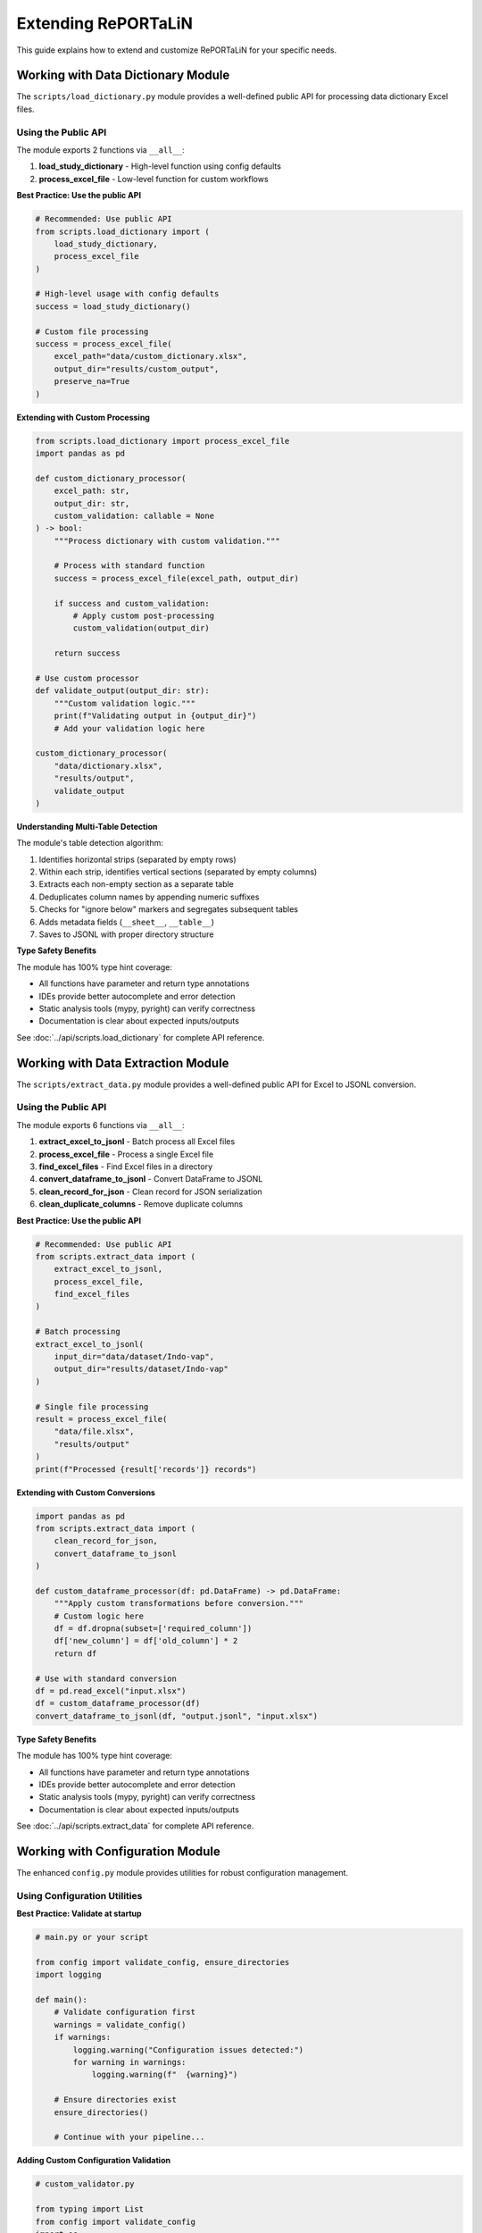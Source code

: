 Extending RePORTaLiN
=====================

This guide explains how to extend and customize RePORTaLiN for your specific needs.

.. versionchanged:: 0.0.3
   Added configuration module utilities (``ensure_directories()``, ``validate_config()``).
   See `Working with Configuration Module`_ for new features.

.. versionchanged:: 0.0.4
   Logging module enhanced with better type hints, optimized performance, and explicit public API.

.. versionchanged:: 0.0.7
   Data extraction module enhanced with explicit public API (6 exports), comprehensive usage examples,
   and verified type safety. See `Working with Data Extraction Module`_ for public API details.

.. versionchanged:: 0.0.8
   Data dictionary module enhanced with explicit public API (2 exports), comprehensive usage examples,
   and algorithm documentation. See `Working with Data Dictionary Module`_ for public API details.

Working with Data Dictionary Module
------------------------------------

.. versionadded:: 0.0.8

The ``scripts/load_dictionary.py`` module provides a well-defined public API for processing data dictionary Excel files.

Using the Public API
~~~~~~~~~~~~~~~~~~~~

The module exports 2 functions via ``__all__``:

1. **load_study_dictionary** - High-level function using config defaults
2. **process_excel_file** - Low-level function for custom workflows

**Best Practice: Use the public API**

.. code-block:: python

   # Recommended: Use public API
   from scripts.load_dictionary import (
       load_study_dictionary,
       process_excel_file
   )
   
   # High-level usage with config defaults
   success = load_study_dictionary()
   
   # Custom file processing
   success = process_excel_file(
       excel_path="data/custom_dictionary.xlsx",
       output_dir="results/custom_output",
       preserve_na=True
   )

**Extending with Custom Processing**

.. code-block:: python

   from scripts.load_dictionary import process_excel_file
   import pandas as pd
   
   def custom_dictionary_processor(
       excel_path: str,
       output_dir: str,
       custom_validation: callable = None
   ) -> bool:
       """Process dictionary with custom validation."""
       
       # Process with standard function
       success = process_excel_file(excel_path, output_dir)
       
       if success and custom_validation:
           # Apply custom post-processing
           custom_validation(output_dir)
       
       return success
   
   # Use custom processor
   def validate_output(output_dir: str):
       """Custom validation logic."""
       print(f"Validating output in {output_dir}")
       # Add your validation logic here
   
   custom_dictionary_processor(
       "data/dictionary.xlsx",
       "results/output",
       validate_output
   )

**Understanding Multi-Table Detection**

The module's table detection algorithm:

1. Identifies horizontal strips (separated by empty rows)
2. Within each strip, identifies vertical sections (separated by empty columns)
3. Extracts each non-empty section as a separate table
4. Deduplicates column names by appending numeric suffixes
5. Checks for "ignore below" markers and segregates subsequent tables
6. Adds metadata fields (``__sheet__``, ``__table__``)
7. Saves to JSONL with proper directory structure

**Type Safety Benefits**

The module has 100% type hint coverage:

- All functions have parameter and return type annotations
- IDEs provide better autocomplete and error detection
- Static analysis tools (mypy, pyright) can verify correctness
- Documentation is clear about expected inputs/outputs

See :doc:`../api/scripts.load_dictionary` for complete API reference.

Working with Data Extraction Module
------------------------------------

.. versionadded:: 0.0.7

The ``scripts/extract_data.py`` module provides a well-defined public API for Excel to JSONL conversion.

Using the Public API
~~~~~~~~~~~~~~~~~~~~

The module exports 6 functions via ``__all__``:

1. **extract_excel_to_jsonl** - Batch process all Excel files
2. **process_excel_file** - Process a single Excel file
3. **find_excel_files** - Find Excel files in a directory
4. **convert_dataframe_to_jsonl** - Convert DataFrame to JSONL
5. **clean_record_for_json** - Clean record for JSON serialization
6. **clean_duplicate_columns** - Remove duplicate columns

**Best Practice: Use the public API**

.. code-block:: python

   # Recommended: Use public API
   from scripts.extract_data import (
       extract_excel_to_jsonl,
       process_excel_file,
       find_excel_files
   )
   
   # Batch processing
   extract_excel_to_jsonl(
       input_dir="data/dataset/Indo-vap",
       output_dir="results/dataset/Indo-vap"
   )
   
   # Single file processing
   result = process_excel_file(
       "data/file.xlsx",
       "results/output"
   )
   print(f"Processed {result['records']} records")

**Extending with Custom Conversions**

.. code-block:: python

   import pandas as pd
   from scripts.extract_data import (
       clean_record_for_json,
       convert_dataframe_to_jsonl
   )
   
   def custom_dataframe_processor(df: pd.DataFrame) -> pd.DataFrame:
       """Apply custom transformations before conversion."""
       # Custom logic here
       df = df.dropna(subset=['required_column'])
       df['new_column'] = df['old_column'] * 2
       return df
   
   # Use with standard conversion
   df = pd.read_excel("input.xlsx")
   df = custom_dataframe_processor(df)
   convert_dataframe_to_jsonl(df, "output.jsonl", "input.xlsx")

**Type Safety Benefits**

The module has 100% type hint coverage:

- All functions have parameter and return type annotations
- IDEs provide better autocomplete and error detection
- Static analysis tools (mypy, pyright) can verify correctness
- Documentation is clear about expected inputs/outputs

See :doc:`../api/scripts.extract_data` for complete API reference.

Working with Configuration Module
----------------------------------

.. versionadded:: 0.0.3

The enhanced ``config.py`` module provides utilities for robust configuration management.

Using Configuration Utilities
~~~~~~~~~~~~~~~~~~~~~~~~~~~~~~

**Best Practice: Validate at startup**

.. code-block:: python

   # main.py or your script
   
   from config import validate_config, ensure_directories
   import logging
   
   def main():
       # Validate configuration first
       warnings = validate_config()
       if warnings:
           logging.warning("Configuration issues detected:")
           for warning in warnings:
               logging.warning(f"  {warning}")
       
       # Ensure directories exist
       ensure_directories()
       
       # Continue with your pipeline...

**Adding Custom Configuration Validation**

.. code-block:: python

   # custom_validator.py
   
   from typing import List
   from config import validate_config
   import os
   
   def validate_custom_config() -> List[str]:
       """Extend configuration validation with custom checks."""
       warnings = validate_config()  # Get base warnings
       
       # Add custom checks
       custom_paths = [
           "/path/to/custom/resource",
           "/path/to/another/file"
       ]
       
       for path in custom_paths:
           if not os.path.exists(path):
               warnings.append(f"Custom resource not found: {path}")
       
       return warnings

**Using Constants in Extensions**

.. code-block:: python

   from config import DEFAULT_DATASET_NAME, DATASET_SUFFIXES
   
   def process_dataset(folder_name: str = None):
       """Process a dataset with fallback to default."""
       name = folder_name or DEFAULT_DATASET_NAME
       print(f"Processing dataset: {name}")
       
   # Check if folder has recognized suffix
   def has_dataset_suffix(folder_name: str) -> bool:
       """Check if folder name has a dataset suffix."""
       return any(folder_name.endswith(suffix) for suffix in DATASET_SUFFIXES)

Adding New Output Formats
--------------------------

Example: Adding CSV Export
~~~~~~~~~~~~~~~~~~~~~~~~~~~

1. **Create the conversion function**:

.. code-block:: python

   # scripts/extract_data.py
   
   def convert_dataframe_to_csv(
       df: pd.DataFrame,
       output_file: str,
       **kwargs
   ) -> None:
       """
       Convert DataFrame to CSV format.
       
       Args:
           df: DataFrame to convert
           output_file: Path to output CSV file
           **kwargs: Additional arguments for to_csv()
       """
       df.to_csv(output_file, index=False, **kwargs)

2. **Add command-line option**:

.. code-block:: python

   # main.py
   
   def main():
       parser = argparse.ArgumentParser()
       parser.add_argument(
           '--format',
           choices=['jsonl', 'csv', 'parquet'],
           default='jsonl',
           help='Output format'
       )
       args = parser.parse_args()
       
       # Use format in extraction
       if args.format == 'csv':
           extract_excel_to_csv(...)
       elif args.format == 'jsonl':
           extract_excel_to_jsonl(...)

3. **Update documentation**:

Add usage examples and update user guide.

Adding Data Transformations
----------------------------

Example: Adding Data Validation
~~~~~~~~~~~~~~~~~~~~~~~~~~~~~~~~

.. code-block:: python

   # scripts/validators.py
   
   from typing import List, Dict
   import pandas as pd
   from scripts.utils import logging as log
   
   class DataValidator:
       """Validate data against rules."""
       
       def __init__(self, rules: Dict[str, any]):
           """
           Initialize validator with rules.
           
           Args:
               rules: Dictionary of validation rules
           """
           self.rules = rules
       
       def validate_dataframe(self, df: pd.DataFrame) -> List[str]:
           """
           Validate DataFrame against rules.
           
           Args:
               df: DataFrame to validate
           
           Returns:
               List of validation errors
           """
           errors = []
           
           # Check required columns
           if 'required_columns' in self.rules:
               missing = set(self.rules['required_columns']) - set(df.columns)
               if missing:
                   errors.append(f"Missing columns: {missing}")
           
           # Check data types
           if 'column_types' in self.rules:
               for col, dtype in self.rules['column_types'].items():
                   if col in df.columns:
                       if not pd.api.types.is_dtype_equal(df[col].dtype, dtype):
                           errors.append(
                               f"Column {col} has wrong type: "
                               f"{df[col].dtype} (expected {dtype})"
                           )
           
           # Check value ranges
           if 'value_ranges' in self.rules:
               for col, (min_val, max_val) in self.rules['value_ranges'].items():
                   if col in df.columns:
                       if df[col].min() < min_val or df[col].max() > max_val:
                           errors.append(
                               f"Column {col} has values outside range "
                               f"[{min_val}, {max_val}]"
                           )
           
           return errors

**Usage**:

.. code-block:: python

   # In extract_data.py
   from scripts.validators import DataValidator
   
   def process_excel_file_with_validation(input_file, output_dir, rules):
       """Process file with validation."""
       df = pd.read_excel(input_file)
       
       # Validate
       validator = DataValidator(rules)
       errors = validator.validate_dataframe(df)
       
       if errors:
           log.warning(f"Validation errors in {input_file}:")
           for error in errors:
               log.warning(f"  - {error}")
       
       # Continue with extraction
       convert_dataframe_to_jsonl(df, output_file, input_file)

Adding Custom Logging
----------------------

.. versionchanged:: 0.0.4
   Logging module enhanced with better type hints, optimized performance, and explicit public API.

Understanding the Logging Module
~~~~~~~~~~~~~~~~~~~~~~~~~~~~~~~~~

The ``scripts.utils.logging`` module provides a robust logging infrastructure with:

- **Thread-safe**: No shared mutable state
- **Optimized**: No unnecessary record copying
- **Type-safe**: Comprehensive type hints throughout
- **Well-defined API**: Explicit ``__all__`` declaration

**Public API** (v0.0.4):

.. code-block:: python

   from scripts.utils.logging import (
       # Setup functions (3)
       setup_logger,      # Initialize logging system
       get_logger,        # Get logger instance
       get_log_file_path, # Get current log file path
       
       # Logging functions (6)
       debug,             # Log debug messages
       info,              # Log info messages
       warning,           # Log warnings
       error,             # Log errors
       critical,          # Log critical errors
       success,           # Log success messages (custom level)
       
       # Constants (2)
       SUCCESS,           # SUCCESS level constant (25)
       Colors,            # ANSI color codes
   )

Best Practices for Extensions
~~~~~~~~~~~~~~~~~~~~~~~~~~~~~~

1. **Use the public API only**:

   .. code-block:: python

      # Good: Use public API
      from scripts.utils.logging import info, success, error
      
      info("Processing data")
      success("Processing complete")
      
      # Avoid: Don't access private internals
      from scripts.utils.logging import _logger  # Don't do this

2. **Don't mutate log records**:

   .. code-block:: python

      # Good: Create custom formatter without mutation
      class MyFormatter(logging.Formatter):
          def format(self, record: logging.LogRecord) -> str:
              # Don't modify record; work with formatted string
              formatted = super().format(record)
              return f"[CUSTOM] {formatted}"
      
      # Bad: Mutating record (not thread-safe)
      class BadFormatter(logging.Formatter):
          def format(self, record: logging.LogRecord) -> str:
              record.msg = f"[CUSTOM] {record.msg}"  # Don't mutate!
              return super().format(record)

3. **Use proper exception handling**:

   .. code-block:: python

      from scripts.utils.logging import error, info
      
      try:
          risky_operation()
          info("Operation completed")
      except ValueError as e:
          error(f"Invalid value: {e}", exc_info=True)
      except Exception as e:
          error(f"Unexpected error: {e}", exc_info=True)
          raise

Example: Adding Email Notifications
~~~~~~~~~~~~~~~~~~~~~~~~~~~~~~~~~~~~

.. code-block:: python

   # scripts/utils/notifications.py
   
   import smtplib
   from email.mime.text import MIMEText
   from email.mime.multipart import MIMEMultipart
   import logging
   
   class EmailHandler(logging.Handler):
       """Send log messages via email."""
       
       def __init__(
           self,
           smtp_server: str,
           from_addr: str,
           to_addrs: list,
           subject: str = "RePORTaLiN Log"
       ):
           """
           Initialize email handler.
           
           Args:
               smtp_server: SMTP server address
               from_addr: Sender email address
               to_addrs: List of recipient addresses
               subject: Email subject line
           """
           super().__init__()
           self.smtp_server = smtp_server
           self.from_addr = from_addr
           self.to_addrs = to_addrs
           self.subject = subject
       
       def emit(self, record):
           """Send log record via email."""
           try:
               msg = MIMEMultipart()
               msg['From'] = self.from_addr
               msg['To'] = ', '.join(self.to_addrs)
               msg['Subject'] = f"{self.subject} - {record.levelname}"
               
               body = self.format(record)
               msg.attach(MIMEText(body, 'plain'))
               
               server = smtplib.SMTP(self.smtp_server)
               server.send_message(msg)
               server.quit()
           except Exception as e:
               # Don't let email failure crash the app
               print(f"Failed to send email: {e}")

**Usage**:

.. code-block:: python

   # In logging.py or main.py
   from scripts.utils.notifications import EmailHandler
   
   # Add email handler for errors
   email_handler = EmailHandler(
       smtp_server='smtp.example.com',
       from_addr='reportalin@example.com',
       to_addrs=['admin@example.com'],
       subject='RePORTaLiN Error'
   )
   email_handler.setLevel(logging.ERROR)
   logger.addHandler(email_handler)

Adding Database Support
------------------------

Example: PostgreSQL Output
~~~~~~~~~~~~~~~~~~~~~~~~~~~

.. code-block:: python

   # scripts/database.py
   
   import pandas as pd
   from sqlalchemy import create_engine
   from typing import Optional
   from scripts.utils import logging as log
   
   class DatabaseExporter:
       """Export data to database."""
       
       def __init__(self, connection_string: str):
           """
           Initialize database connection.
           
           Args:
               connection_string: SQLAlchemy connection string
           """
           self.engine = create_engine(connection_string)
       
       def export_dataframe(
           self,
           df: pd.DataFrame,
           table_name: str,
           if_exists: str = 'append'
       ) -> int:
           """
           Export DataFrame to database table.
           
           Args:
               df: DataFrame to export
               table_name: Target table name
               if_exists: What to do if table exists ('append', 'replace', 'fail')
           
           Returns:
               Number of rows exported
           """
           try:
               df.to_sql(
                   table_name,
                   self.engine,
                   if_exists=if_exists,
                   index=False
               )
               log.success(f"Exported {len(df)} rows to {table_name}")
               return len(df)
           except Exception as e:
               log.error(f"Failed to export to database: {e}")
               raise
       
       def close(self):
           """Close database connection."""
           self.engine.dispose()

**Usage**:

.. code-block:: python

   # In extract_data.py
   from scripts.database import DatabaseExporter
   
   def extract_to_database(input_dir, connection_string):
       """Extract data directly to database."""
       db = DatabaseExporter(connection_string)
       
       for excel_file in find_excel_files(input_dir):
           df = pd.read_excel(excel_file)
           table_name = Path(excel_file).stem
           db.export_dataframe(df, table_name)
       
       db.close()

Adding Parallel Processing
---------------------------

Example: Process Files in Parallel
~~~~~~~~~~~~~~~~~~~~~~~~~~~~~~~~~~~

.. code-block:: python

   # scripts/parallel.py
   
   from concurrent.futures import ProcessPoolExecutor, as_completed
   from typing import List, Callable
   from pathlib import Path
   from tqdm import tqdm
   from scripts.utils import logging as log
   
   def process_files_parallel(
       files: List[Path],
       process_func: Callable,
       max_workers: int = 4,
       **kwargs
   ) -> List[dict]:
       """
       Process files in parallel.
       
       Args:
           files: List of files to process
           process_func: Function to apply to each file
           max_workers: Maximum number of parallel workers
           **kwargs: Additional arguments for process_func
       
       Returns:
           List of results from processing each file
       """
       results = []
       
       with ProcessPoolExecutor(max_workers=max_workers) as executor:
           # Submit all tasks
           future_to_file = {
               executor.submit(process_func, file, **kwargs): file
               for file in files
           }
           
           # Process completed tasks
           with tqdm(total=len(files), desc="Processing files") as pbar:
               for future in as_completed(future_to_file):
                   file = future_to_file[future]
                   try:
                       result = future.result()
                       results.append(result)
                       log.info(f"Completed {file}")
                   except Exception as e:
                       log.error(f"Failed to process {file}: {e}")
                   finally:
                       pbar.update(1)
       
       return results

**Usage**:

.. code-block:: python

   # In extract_data.py
   from scripts.parallel import process_files_parallel
   
   def extract_excel_to_jsonl_parallel(input_dir, output_dir, max_workers=4):
       """Extract files in parallel."""
       files = find_excel_files(input_dir)
       
       results = process_files_parallel(
           files,
           process_excel_file,
           max_workers=max_workers,
           output_dir=output_dir
       )
       
       total_records = sum(r.get('records', 0) for r in results)
       log.success(f"Processed {len(results)} files, {total_records} records")

Adding Custom Table Detection
------------------------------

Example: Custom Split Logic
~~~~~~~~~~~~~~~~~~~~~~~~~~~~

.. code-block:: python

   # scripts/custom_split.py
   
   import pandas as pd
   from typing import List, Tuple
   
   class CustomTableSplitter:
       """Custom table splitting logic."""
       
       def split_by_header_rows(
           self,
           df: pd.DataFrame,
           header_pattern: str
       ) -> List[pd.DataFrame]:
           """
           Split DataFrame at rows matching header pattern.
           
           Args:
               df: DataFrame to split
               header_pattern: Pattern to identify header rows
           
           Returns:
               List of DataFrames split at header rows
           """
           tables = []
           current_table = []
           
           for idx, row in df.iterrows():
               # Check if row matches header pattern
               if any(header_pattern in str(val) for val in row):
                   if current_table:
                       # Save previous table
                       tables.append(pd.DataFrame(current_table))
                       current_table = []
                   # Start new table with this row as header
                   current_table = [row]
               else:
                   current_table.append(row)
           
           # Add last table
           if current_table:
               tables.append(pd.DataFrame(current_table))
           
           return tables

Adding Plugin System
--------------------

Example: Plugin Architecture
~~~~~~~~~~~~~~~~~~~~~~~~~~~~~

.. code-block:: python

   # scripts/plugins.py
   
   from abc import ABC, abstractmethod
   from typing import Dict, List
   import importlib
   import os
   
   class ProcessorPlugin(ABC):
       """Base class for processor plugins."""
       
       @abstractmethod
       def process(self, df: pd.DataFrame) -> pd.DataFrame:
           """
           Process DataFrame.
           
           Args:
               df: Input DataFrame
           
           Returns:
               Processed DataFrame
           """
           pass
   
   class PluginManager:
       """Manage and load plugins."""
       
       def __init__(self, plugin_dir: str = "plugins"):
           """
           Initialize plugin manager.
           
           Args:
               plugin_dir: Directory containing plugins
           """
           self.plugin_dir = plugin_dir
           self.plugins: Dict[str, ProcessorPlugin] = {}
       
       def load_plugins(self):
           """Load all plugins from plugin directory."""
           if not os.path.exists(self.plugin_dir):
               return
           
           for file in os.listdir(self.plugin_dir):
               if file.endswith('.py') and not file.startswith('_'):
                   module_name = file[:-3]
                   try:
                       module = importlib.import_module(
                           f"{self.plugin_dir}.{module_name}"
                       )
                       # Look for Plugin class
                       if hasattr(module, 'Plugin'):
                           plugin = module.Plugin()
                           self.plugins[module_name] = plugin
                   except Exception as e:
                       print(f"Failed to load plugin {module_name}: {e}")
       
       def apply_plugins(
           self,
           df: pd.DataFrame,
           plugin_names: List[str] = None
       ) -> pd.DataFrame:
           """
           Apply plugins to DataFrame.
           
           Args:
               df: DataFrame to process
               plugin_names: List of plugin names to apply (None = all)
           
           Returns:
               Processed DataFrame
           """
           if plugin_names is None:
               plugin_names = self.plugins.keys()
           
           for name in plugin_names:
               if name in self.plugins:
                   df = self.plugins[name].process(df)
           
           return df

**Example Plugin**:

.. code-block:: python

   # plugins/normalize_names.py
   
   import pandas as pd
   from scripts.plugins import ProcessorPlugin
   
   class Plugin(ProcessorPlugin):
       """Normalize column names."""
       
       def process(self, df: pd.DataFrame) -> pd.DataFrame:
           """Normalize column names to lowercase with underscores."""
           df.columns = [
               col.lower().replace(' ', '_')
               for col in df.columns
           ]
           return df

**Usage**:

.. code-block:: python

   from scripts.plugins import PluginManager
   
   # Load and apply plugins
   manager = PluginManager()
   manager.load_plugins()
   
   df = pd.read_excel('data.xlsx')
   df = manager.apply_plugins(df, ['normalize_names'])

Configuration File Support
---------------------------

Example: YAML Configuration
~~~~~~~~~~~~~~~~~~~~~~~~~~~~

.. code-block:: python

   # scripts/config_loader.py
   
   import yaml
   from pathlib import Path
   from typing import Dict, Any
   
   class ConfigLoader:
       """Load configuration from YAML file."""
       
       def __init__(self, config_file: str = "config.yaml"):
           """
           Initialize config loader.
           
           Args:
               config_file: Path to configuration file
           """
           self.config_file = Path(config_file)
           self.config: Dict[str, Any] = {}
       
       def load(self) -> Dict[str, Any]:
           """
           Load configuration from file.
           
           Returns:
               Configuration dictionary
           """
           if self.config_file.exists():
               with open(self.config_file, 'r') as f:
                   self.config = yaml.safe_load(f)
           return self.config
       
       def get(self, key: str, default: Any = None) -> Any:
           """
           Get configuration value.
           
           Args:
               key: Configuration key (supports dot notation)
               default: Default value if key not found
           
           Returns:
               Configuration value
           """
           keys = key.split('.')
           value = self.config
           
           for k in keys:
               if isinstance(value, dict) and k in value:
                   value = value[k]
               else:
                   return default
           
           return value

**Example config.yaml**:

.. code-block:: yaml

   # config.yaml
   
   pipeline:
     input_dir: data/dataset/Indo-vap
     output_dir: results/dataset/Indo-vap
     
   processing:
     parallel: true
     max_workers: 4
     
   validation:
     enabled: true
     rules:
       required_columns:
         - id
         - date
       column_types:
         id: int64
         date: datetime64
   
   logging:
     level: INFO
     file: .logs/reportalin.log

Adding New Country Regulations
-------------------------------

RePORTaLiN supports country-specific data privacy regulations for de-identification. You can add support for new countries by extending the ``country_regulations`` module.

Example: Adding a New Country
~~~~~~~~~~~~~~~~~~~~~~~~~~~~~~

1. **Define the regulation function**:

.. code-block:: python

   # scripts/utils/country_regulations.py
   
   def get_new_country_regulation() -> CountryRegulation:
       """New Country - Data Protection Act."""
       return CountryRegulation(
           country_code="XX",  # ISO 3166-1 alpha-2 code
           country_name="New Country",
           regulation_name="Data Protection Act",
           regulation_acronym="DPA",
           common_fields=get_common_fields(),
           specific_fields=[
               DataField(
                   name="national_id",
                   display_name="National ID Number",
                   field_type=DataFieldType.IDENTIFIER,
                   privacy_level=PrivacyLevel.CRITICAL,
                   required=False,
                   pattern=r'^\d{10}$',  # Regex pattern
                   description="10-digit National ID",
                   examples=["1234567890"],
                   country_specific=True
               ),
               DataField(
                   name="health_card",
                   display_name="Health Insurance Card",
                   field_type=DataFieldType.MEDICAL,
                   privacy_level=PrivacyLevel.CRITICAL,
                   required=False,
                   pattern=r'^HC-\d{8}$',
                   description="Health card number",
                   examples=["HC-12345678"],
                   country_specific=True
               ),
           ],
           description="Brief description of the regulation",
           requirements=[
               "Key requirement 1",
               "Key requirement 2",
               "Data protection impact assessment required",
               "Breach notification within X hours",
           ]
       )

2. **Register the country in the registry**:

.. code-block:: python

   # In CountryRegulationManager class
   _REGISTRY: Dict[str, callable] = {
       "US": get_us_regulation,
       "IN": get_india_regulation,
       # ... existing countries ...
       "XX": get_new_country_regulation,  # Add your country
   }

4. **Test the implementation**:
   }

4. **Update documentation**:

Add the new country to:
   - ``docs/sphinx/user_guide/country_regulations.rst``
   - ``README.md``
   - CLI help text in ``scripts/utils/deidentify.py``

Field Types and Privacy Levels
~~~~~~~~~~~~~~~~~~~~~~~~~~~~~~~

When defining country-specific fields, use appropriate types:

**DataFieldType Options**:
   - ``PERSONAL_NAME``: First/last/middle names
   - ``IDENTIFIER``: National IDs, SSN, etc.
   - ``CONTACT``: Phone, email, address
   - ``DEMOGRAPHIC``: Age, gender, ethnicity
   - ``LOCATION``: City, state, postal code
   - ``MEDICAL``: Health card, MRN, insurance
   - ``FINANCIAL``: Tax IDs, bank accounts
   - ``BIOMETRIC``: Fingerprints, facial data
   - ``CUSTOM``: Other sensitive data

**PrivacyLevel Options** (1-5):
   - ``PUBLIC``: Publicly available information
   - ``LOW``: Low sensitivity (e.g., gender)
   - ``MEDIUM``: Medium sensitivity (e.g., city)
   - ``HIGH``: High sensitivity PII (e.g., phone)
   - ``CRITICAL``: Critical sensitive PII (e.g., SSN, health data)

Regex Pattern Guidelines
~~~~~~~~~~~~~~~~~~~~~~~~~

When defining detection patterns:

1. **Be Specific**: Avoid overly broad patterns that might cause false positives.

2. **Use Anchors**: Use ``^`` and ``$`` to match entire strings:

   .. code-block:: python
   
      pattern=r'^\d{3}-\d{2}-\d{4}$'  # US SSN
      pattern=r'^\d{12}$'              # Indian Aadhaar (without spaces)

3. **Handle Variations**: Account for different formats:

   .. code-block:: python
   
      # With or without separators
      pattern=r'^\d{3}-\d{2}-\d{4}$|^\d{9}$'
      
      # With or without spaces
      pattern=r'^\d{4}\s?\d{4}\s?\d{4}$'

4. **Use Character Classes**: Use ``\d`` for digits, ``[A-Z]`` for uppercase letters:

   .. code-block:: python
   
      pattern=r'^[A-Z]{2}\d{6}[A-D]$'  # UK National Insurance

5. **Test Thoroughly**: Test patterns with real and synthetic data:

   .. code-block:: python
   
      # Test the pattern
      import re
      pattern = re.compile(r'^\d{3}-\d{2}-\d{4}$')
      assert pattern.match("123-45-6789")
      assert not pattern.match("123456789")

Testing Your Country Regulation
~~~~~~~~~~~~~~~~~~~~~~~~~~~~~~~~

1. **Unit Test**:

.. code-block:: python

   # test_country_regulations.py
   
   def test_new_country_regulation():
       """Test new country regulation."""
       manager = CountryRegulationManager(countries=["XX"])
       
       # Verify it loads
       assert "XX" in manager.regulations
       
       # Verify fields
       reg = manager.regulations["XX"]
       assert len(reg.specific_fields) > 0
       
       # Test detection patterns
       patterns = manager.get_detection_patterns()
       assert "national_id" in patterns

2. **Integration Test**:

.. code-block:: python

   def test_deidentification_with_new_country():
       """Test de-identification with new country."""
       config = DeidentificationConfig(
           countries=["XX"],
           enable_country_patterns=True,
           enable_encryption=False
       )
       
       engine = DeidentificationEngine(config=config)
       
       text = "Patient ID: 1234567890, Health Card: HC-12345678"
       deidentified = engine.deidentify_text(text)
       
       # Verify identifiers are removed
       assert "1234567890" not in deidentified
       assert "HC-12345678" not in deidentified

3. **Manual Testing**:

.. code-block:: bash

   # Test with command line
   python3 -m scripts.utils.country_regulations --countries XX --show-fields
   
   # Test de-identification with sample text
   python3 -c "from scripts.utils.deidentify import DeidentificationEngine, DeidentificationConfig; \
   config = DeidentificationConfig(countries=['XX']); \
   engine = DeidentificationEngine(config=config); \
   print(engine.deidentify_text('Patient John Doe, ID: 1234567890'))"

Common Pitfalls
~~~~~~~~~~~~~~~

1. **Overlapping Patterns**: Ensure patterns don't conflict with other countries.

2. **Locale-Specific Formats**: Account for different date/number formats.

3. **Special Characters**: Properly escape regex special characters.

4. **Performance**: Avoid extremely complex regex patterns that slow processing.

5. **False Positives**: Test with diverse data to minimize false detections.

Regulatory Compliance Considerations
~~~~~~~~~~~~~~~~~~~~~~~~~~~~~~~~~~~~~

When adding a new country:

1. **Research the Regulation**: Thoroughly understand the legal requirements.

2. **Consult Legal Experts**: Ensure your implementation meets legal standards.

3. **Document Requirements**: List all key requirements in the regulation object.

4. **Stay Updated**: Monitor for regulatory changes and updates.

5. **Provide References**: Link to official regulatory documentation.

.. warning::
   Adding country-specific regulations does not guarantee legal compliance. 
   Always consult with legal counsel familiar with the jurisdiction.

Best Practices for Extensions
------------------------------

1. **Follow Existing Patterns**
   
   Study existing code and follow the same patterns.

2. **Add Tests**
   
   Always add tests for new functionality.

3. **Update Documentation**
   
   Document new features in user and developer guides.

4. **Maintain Backward Compatibility**
   
   Don't break existing functionality.

5. **Use Type Hints**
   
   Add type hints to all new functions.

6. **Log Appropriately**
   
   Use the centralized logging system.

7. **Handle Errors Gracefully**
   
   Don't let errors crash the pipeline.

See Also
--------

- :doc:`architecture`: System architecture
- :doc:`contributing`: Contributing guidelines
- :doc:`testing`: Testing guide
- :doc:`../api/modules`: API reference
